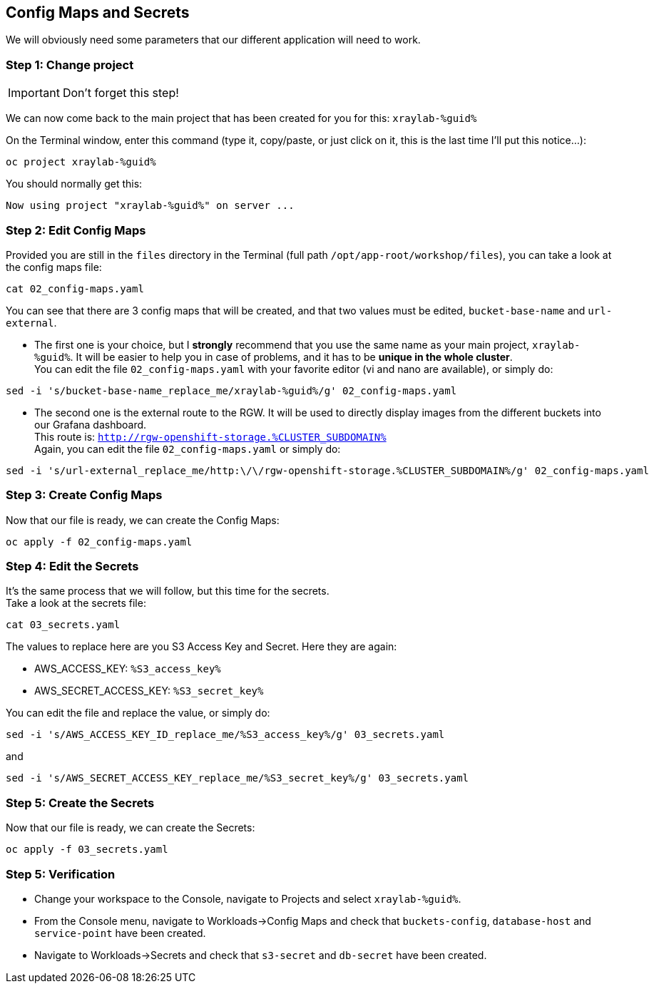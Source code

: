 :GUID: %guid%
:OCP_USERNAME: %ocp_username%
:markup-in-source: verbatim,attributes,quotes
:CLUSTER_SUBDOMAIN: %CLUSTER_SUBDOMAIN%
:ACCESS_KEY: %S3_access_key%
:SECRET_KEY: %S3_secret_key%

== Config Maps and Secrets

We will obviously need some parameters that our different application will need to work.

=== Step 1: Change project

IMPORTANT: Don't forget this step!

We can now come back to the main project that has been created for you for this: `xraylab-{GUID}`

On the Terminal window, enter this command (type it, copy/paste, or just click on it, this is the last time I'll put this notice...):

[source,bash,subs="{markup-in-source}",role=execute]
----
oc project xraylab-{GUID}
----

You should normally get this:
[source,bash,subs="{markup-in-source}"]
----
Now using project "xraylab-{GUID}" on server ...
----


=== Step 2: Edit Config Maps

Provided you are still in the `files` directory in the Terminal (full path `/opt/app-root/workshop/files`), you can take a look at the config maps file:

[source,bash,subs="{markup-in-source}",role=execute]
----
cat 02_config-maps.yaml
----

You can see that there are 3 config maps that will be created, and that two values must be edited, `bucket-base-name` and `url-external`.

* The first one is your choice, but I *strongly* recommend that you use the same name as your main project, `xraylab-{GUID}`. It will be easier to help you in case of problems, and it has to be *unique in the whole cluster*. +
You can edit the file `02_config-maps.yaml` with your favorite editor (vi and nano are available), or simply do:

[source,bash,subs="{markup-in-source}",role=execute]
----
sed -i 's/bucket-base-name_replace_me/xraylab-{GUID}/g' 02_config-maps.yaml
----

* The second one is the external route to the RGW. It will be used to directly display images from the different buckets into our Grafana dashboard. +
This route is: `http://rgw-openshift-storage.{CLUSTER_SUBDOMAIN}` +
Again, you can edit the file `02_config-maps.yaml` or simply do:

[source,bash,subs="{markup-in-source}",role=execute]
----
sed -i 's/url-external_replace_me/http:\/\/rgw-openshift-storage.{CLUSTER_SUBDOMAIN}/g' 02_config-maps.yaml
----

=== Step 3: Create Config Maps

Now that our file is ready, we can create the Config Maps:

[source,bash,subs="{markup-in-source}",role=execute]
----
oc apply -f 02_config-maps.yaml
----

=== Step 4: Edit the Secrets

It's the same process that we will follow, but this time for the secrets. +
Take a look at the secrets file:

[source,bash,subs="{markup-in-source}",role=execute]
----
cat 03_secrets.yaml
----

The values to replace here are you S3 Access Key and Secret. Here they are again: +

* AWS_ACCESS_KEY: `{ACCESS_KEY}`
* AWS_SECRET_ACCESS_KEY: `{SECRET_KEY}`

You can edit the file and replace the value, or simply do:

[source,bash,subs="{markup-in-source}",role=execute]
----
sed -i 's/AWS_ACCESS_KEY_ID_replace_me/{ACCESS_KEY}/g' 03_secrets.yaml
----

and

[source,bash,subs="{markup-in-source}",role=execute]
----
sed -i 's/AWS_SECRET_ACCESS_KEY_replace_me/{SECRET_KEY}/g' 03_secrets.yaml
----

=== Step 5: Create the Secrets

Now that our file is ready, we can create the Secrets:

[source,bash,subs="{markup-in-source}",role=execute]
----
oc apply -f 03_secrets.yaml
----

=== Step 5: Verification

* Change your workspace to the Console, navigate to Projects and select `xraylab-{GUID}`.

* From the Console menu, navigate to Workloads->Config Maps and check that `buckets-config`, `database-host` and `service-point` have been created.

* Navigate to Workloads->Secrets and check that `s3-secret` and `db-secret` have been created.
